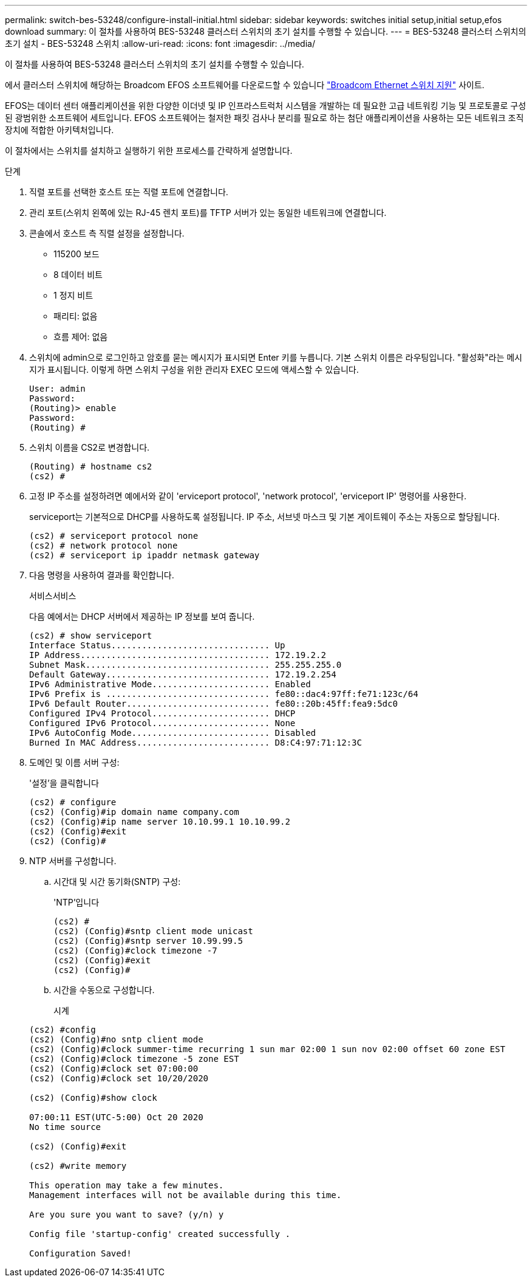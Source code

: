 ---
permalink: switch-bes-53248/configure-install-initial.html 
sidebar: sidebar 
keywords: switches initial setup,initial setup,efos download 
summary: 이 절차를 사용하여 BES-53248 클러스터 스위치의 초기 설치를 수행할 수 있습니다. 
---
= BES-53248 클러스터 스위치의 초기 설치 - BES-53248 스위치
:allow-uri-read: 
:icons: font
:imagesdir: ../media/


[role="lead"]
이 절차를 사용하여 BES-53248 클러스터 스위치의 초기 설치를 수행할 수 있습니다.

에서 클러스터 스위치에 해당하는 Broadcom EFOS 소프트웨어를 다운로드할 수 있습니다 https://www.broadcom.com/support/bes-switch["Broadcom Ethernet 스위치 지원"^] 사이트.

EFOS는 데이터 센터 애플리케이션을 위한 다양한 이더넷 및 IP 인프라스트럭처 시스템을 개발하는 데 필요한 고급 네트워킹 기능 및 프로토콜로 구성된 광범위한 소프트웨어 세트입니다. EFOS 소프트웨어는 철저한 패킷 검사나 분리를 필요로 하는 첨단 애플리케이션을 사용하는 모든 네트워크 조직 장치에 적합한 아키텍처입니다.

이 절차에서는 스위치를 설치하고 실행하기 위한 프로세스를 간략하게 설명합니다.

.단계
. 직렬 포트를 선택한 호스트 또는 직렬 포트에 연결합니다.
. 관리 포트(스위치 왼쪽에 있는 RJ-45 렌치 포트)를 TFTP 서버가 있는 동일한 네트워크에 연결합니다.
. 콘솔에서 호스트 측 직렬 설정을 설정합니다.
+
** 115200 보드
** 8 데이터 비트
** 1 정지 비트
** 패리티: 없음
** 흐름 제어: 없음


. 스위치에 admin으로 로그인하고 암호를 묻는 메시지가 표시되면 Enter 키를 누릅니다. 기본 스위치 이름은 라우팅입니다. "활성화"라는 메시지가 표시됩니다. 이렇게 하면 스위치 구성을 위한 관리자 EXEC 모드에 액세스할 수 있습니다.
+
[listing]
----
User: admin
Password:
(Routing)> enable
Password:
(Routing) #
----
. 스위치 이름을 CS2로 변경합니다.
+
[listing]
----
(Routing) # hostname cs2
(cs2) #
----
. 고정 IP 주소를 설정하려면 예에서와 같이 'erviceport protocol', 'network protocol', 'erviceport IP' 명령어를 사용한다.
+
serviceport는 기본적으로 DHCP를 사용하도록 설정됩니다. IP 주소, 서브넷 마스크 및 기본 게이트웨이 주소는 자동으로 할당됩니다.

+
[listing]
----
(cs2) # serviceport protocol none
(cs2) # network protocol none
(cs2) # serviceport ip ipaddr netmask gateway
----
. 다음 명령을 사용하여 결과를 확인합니다.
+
서비스서비스

+
다음 예에서는 DHCP 서버에서 제공하는 IP 정보를 보여 줍니다.

+
[listing]
----
(cs2) # show serviceport
Interface Status............................... Up
IP Address..................................... 172.19.2.2
Subnet Mask.................................... 255.255.255.0
Default Gateway................................ 172.19.2.254
IPv6 Administrative Mode....................... Enabled
IPv6 Prefix is ................................ fe80::dac4:97ff:fe71:123c/64
IPv6 Default Router............................ fe80::20b:45ff:fea9:5dc0
Configured IPv4 Protocol....................... DHCP
Configured IPv6 Protocol....................... None
IPv6 AutoConfig Mode........................... Disabled
Burned In MAC Address.......................... D8:C4:97:71:12:3C
----
. 도메인 및 이름 서버 구성:
+
'설정'을 클릭합니다

+
[listing]
----
(cs2) # configure
(cs2) (Config)#ip domain name company.com
(cs2) (Config)#ip name server 10.10.99.1 10.10.99.2
(cs2) (Config)#exit
(cs2) (Config)#
----
. NTP 서버를 구성합니다.
+
.. 시간대 및 시간 동기화(SNTP) 구성:
+
'NTP'입니다

+
[listing]
----
(cs2) #
(cs2) (Config)#sntp client mode unicast
(cs2) (Config)#sntp server 10.99.99.5
(cs2) (Config)#clock timezone -7
(cs2) (Config)#exit
(cs2) (Config)#
----
.. 시간을 수동으로 구성합니다.
+
시계

+
[listing]
----
(cs2) #config
(cs2) (Config)#no sntp client mode
(cs2) (Config)#clock summer-time recurring 1 sun mar 02:00 1 sun nov 02:00 offset 60 zone EST
(cs2) (Config)#clock timezone -5 zone EST
(cs2) (Config)#clock set 07:00:00
(cs2) (Config)#clock set 10/20/2020

(cs2) (Config)#show clock

07:00:11 EST(UTC-5:00) Oct 20 2020
No time source

(cs2) (Config)#exit

(cs2) #write memory

This operation may take a few minutes.
Management interfaces will not be available during this time.

Are you sure you want to save? (y/n) y

Config file 'startup-config' created successfully .

Configuration Saved!
----



